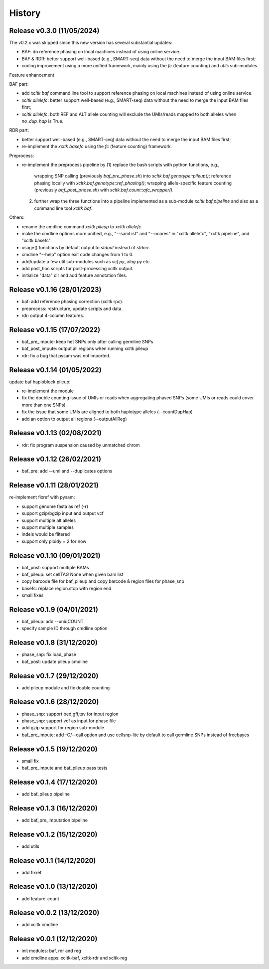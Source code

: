 =======
History
=======

Release v0.3.0 (11/05/2024)
===========================
The v0.2.x was skipped since this new version has several substantial updates:

* BAF: do reference phasing on local machines instead of using online 
  service.
* BAF & RDR: better support well-based (e.g., SMART-seq) data without
  the need to merge the input BAM files first;
* coding improvement using a more unified framework, mainly using the
  `fc` (feature counting) and `utils` sub-modules.

Feature enhancement

BAF part:

* add `xcltk baf` command line tool to support reference phasing on
  local machines instead of using online service.
* `xcltk allelefc`: better support well-based (e.g., SMART-seq) data without
  the need to merge the input BAM files first;
* `xcltk allelefc`: both REF and ALT allele counting will exclude the 
  UMIs/reads mapped to both alleles when *no_dup_hap* is True.

RDR part:

* better support well-based (e.g., SMART-seq) data without the need to merge
  the input BAM files first;
* re-implement the `xcltk basefc` using the `fc` (feature counting) framework.

Preprocess:

* re-implement the preprocess pipeline by 
  (1) replace the bash scripts with python functions, e.g., 
      wrapping SNP calling (previously `baf_pre_phase.sh`) into 
      `xcltk.baf.genotype::pileup()`; 
      reference phasing locally with `xcltk.baf.genotype::ref_phasing()`;
      wrapping allele-specific feature counting (previously 
      `baf_post_phase.sh`) with `xcltk.baf.count::afc_wrapper()`.
  (2) further wrap the three functions into a pipeline implemented as
      a sub-module `xcltk.baf.pipeline` and also as a command line tool
      `xcltk baf`.

Others:

* rename the cmdline command `xcltk pileup` to `xcltk allelefc`.
* make the cmdline options more unified, e.g., "--samList" and "--ncores" in
  "xcltk allelefc", "xcltk pipeline", and "xcltk basefc".
* usage() functions by default output to *stdout* instead of *stderr*.
* cmdline "--help" option exit code changes from 1 to 0.
* add/update a few util sub-modules such as `vcf.py`, `xlog.py` etc.
* add post_hoc scripts for post-processing xcltk output.
* initialize "data" dir and add feature annotation files.


Release v0.1.16 (28/01/2023)
============================
* baf: add reference phasing correction (xcltk rpc).
* preprocess: restructure, update scripts and data.
* rdr: output 4-column features.

Release v0.1.15 (17/07/2022)
============================
* baf_pre_impute: keep het SNPs only after calling germline SNPs
* baf_post_impute: output all regions when running xcltk pileup
* rdr: fix a bug that pysam was not imported.

Release v0.1.14 (01/05/2022)
============================
| update baf haploblock pileup:
* re-implement the module
* fix the double counting issue of UMIs or reads when aggregating phased SNPs
  (some UMIs or reads could cover more than one SNPs)
* fix the issue that some UMIs are aligned to both haplotype alleles
  (--countDupHap)
* add an option to output all regions (--outputAllReg)

Release v0.1.13 (02/08/2021)
============================
* rdr: fix program suspension caused by unmatched chrom

Release v0.1.12 (26/02/2021)
============================
* baf_pre: add --umi and --duplicates options

Release v0.1.11 (28/01/2021)
============================
| re-implement fixref with pysam:  
* support genome fasta as ref (-r)
* support gzip/bgzip input and output vcf
* support multiple alt alleles
* support multiple samples
* indels would be filtered
* support only ploidy = 2 for now

Release v0.1.10 (09/01/2021)
============================
* baf_post: support multiple BAMs
* baf_pileup: set cellTAG None when given bam list
* copy barcode file for baf_pileup and copy barcode & region
  files for phase_snp
* basefc: replace region.stop with region.end
* small fixes

Release v0.1.9 (04/01/2021)
===========================
* baf_pileup: add --uniqCOUNT
* specify sample ID through cmdline option

Release v0.1.8 (31/12/2020)
===========================
* phase_snp: fix load_phase
* baf_post: update pileup cmdline

Release v0.1.7 (29/12/2020)
===========================
* add pileup module and fix double counting

Release v0.1.6 (28/12/2020)
===========================
* phase_snp: support bed,gff,tsv for input region
* phase_snp: support vcf as input for phase file
* add gzip support for region sub-module
* baf_pre_impute: add -C/--call option and use cellsnp-lite
  by default to call germline SNPs instead of freebayes

Release v0.1.5 (19/12/2020)
===========================
* small fix
* baf_pre_impute and baf_pileup pass tests

Release v0.1.4 (17/12/2020)
===========================
* add baf_pileup pipeline

Release v0.1.3 (16/12/2020)
===========================
* add baf_pre_imputation pipeline

Release v0.1.2 (15/12/2020)
===========================
* add utils

Release v0.1.1 (14/12/2020)
===========================
* add fixref

Release v0.1.0 (13/12/2020)
===========================
* add feature-count

Release v0.0.2 (13/12/2020)
===========================
* add xcltk cmdline

Release v0.0.1 (12/12/2020)
===========================
* init modules: baf, rdr and reg
* add cmdline apps: xcltk-baf, xcltk-rdr and xcltk-reg
